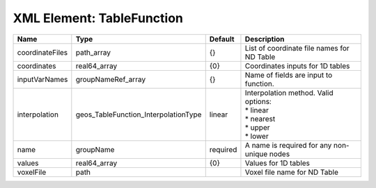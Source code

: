 XML Element: TableFunction
==========================

=============== ==================================== ======== =========================================================================== 
Name            Type                                 Default  Description                                                                 
=============== ==================================== ======== =========================================================================== 
coordinateFiles path_array                           {}       List of coordinate file names for ND Table                                  
coordinates     real64_array                         {0}      Coordinates inputs for 1D tables                                            
inputVarNames   groupNameRef_array                   {}       Name of fields are input to function.                                       
interpolation   geos_TableFunction_InterpolationType linear   | Interpolation method. Valid options:                                        
                                                              | * linear                                                                    
                                                              | * nearest                                                                   
                                                              | * upper                                                                     
                                                              | * lower                                                                     
name            groupName                            required A name is required for any non-unique nodes                                 
values          real64_array                         {0}      Values for 1D tables                                                        
voxelFile       path                                          Voxel file name for ND Table                                                
=============== ==================================== ======== =========================================================================== 


